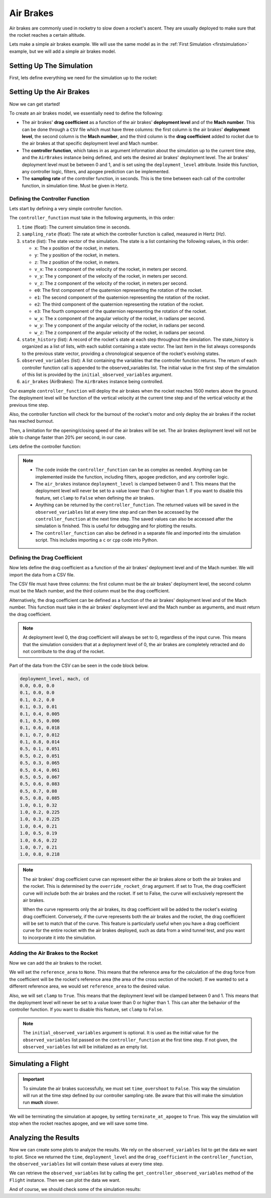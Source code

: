 Air Brakes
==========

Air brakes are commonly used in rocketry to slow down a rocket's ascent. They
are usually deployed to make sure that the rocket reaches a certain altitude.

Lets make a simple air brakes example. We will use the same model as in the
:ref:`First Simulation <firstsimulation>` example, but we will add a simple air
brakes model.

Setting Up The Simulation
-------------------------

First, lets define everything we need for the simulation up to the rocket:

.. jupyter-execute::

    from rocketpy import Environment, SolidMotor, Rocket, Flight

    env = Environment(latitude=32.990254, longitude=-106.974998, elevation=1400)

    Pro75M1670 = SolidMotor(
        thrust_source="../data/motors/cesaroni/Cesaroni_M1670.eng",
        dry_mass=1.815,
        dry_inertia=(0.125, 0.125, 0.002),
        nozzle_radius=33 / 1000,
        grain_number=5,
        grain_density=1815,
        grain_outer_radius=33 / 1000,
        grain_initial_inner_radius=15 / 1000,
        grain_initial_height=120 / 1000,
        grain_separation=5 / 1000,
        grains_center_of_mass_position=0.397,
        center_of_dry_mass_position=0.317,
        nozzle_position=0,
        burn_time=3.9,
        throat_radius=11 / 1000,
        coordinate_system_orientation="nozzle_to_combustion_chamber",
    )

    calisto = Rocket(
        radius=127 / 2000,
        mass=14.426,
        inertia=(6.321, 6.321, 0.034),
        power_off_drag="../data/rockets/calisto/powerOffDragCurve.csv",
        power_on_drag="../data/rockets/calisto/powerOnDragCurve.csv",
        center_of_mass_without_motor=0,
        coordinate_system_orientation="tail_to_nose",
    )

    rail_buttons = calisto.set_rail_buttons(
        upper_button_position=0.0818,
        lower_button_position=-0.618,
        angular_position=45,
    )

    calisto.add_motor(Pro75M1670, position=-1.255)

    nose_cone = calisto.add_nose(
        length=0.55829, kind="vonKarman", position=1.278
    )

    fin_set = calisto.add_trapezoidal_fins(
        n=4,
        root_chord=0.120,
        tip_chord=0.060,
        span=0.110,
        position=-1.04956,
        cant_angle=0.5,
        airfoil=("../data/airfoils/NACA0012-radians.txt","radians"),
    )

    tail = calisto.add_tail(
        top_radius=0.0635, bottom_radius=0.0435, length=0.060, position=-1.194656
    )

Setting Up the Air Brakes
-------------------------

Now we can get started!

To create an air brakes model, we essentially need to define the following:

- The air brakes' **drag coefficient** as a function of the air brakes'
  **deployment level** and of the **Mach number**. This can be done through
  a ``CSV`` file which must have three columns: the first column is the air brakes'
  **deployment level**, the second column is the **Mach number**, and the third
  column is the **drag coefficient** added to rocket due to the air brakes at that
  specific deployment level and Mach number.

- The **controller function**, which takes in as argument information about the
  simulation up to the current time step, and the ``AirBrakes`` instance being
  defined, and sets the desired air brakes' deployment level. The air brakes'
  deployment level must be between 0 and 1, and is set using the
  ``deployment_level`` attribute. Inside this function, any controller logic,
  filters, and apogee prediction can be implemented.

- The **sampling rate** of the controller function, in seconds. This is the time
  between each call of the controller function, in simulation time. Must be
  given in Hertz.

Defining the Controller Function
^^^^^^^^^^^^^^^^^^^^^^^^^^^^^^^^

Lets start by defining a very simple controller function.

The ``controller_function`` must take in the following arguments, in this
order:

1. ``time`` (float): The current simulation time in seconds.
2. ``sampling_rate`` (float): The rate at which the controller
   function is called, measured in Hertz (Hz).
3. ``state`` (list): The state vector of the simulation. The state
   is a list containing the following values, in this order:

   - ``x``: The x position of the rocket, in meters.
   - ``y``: The y position of the rocket, in meters.
   - ``z``: The z position of the rocket, in meters.
   - ``v_x``: The x component of the velocity of the rocket, in meters per
     second.
   - ``v_y``: The y component of the velocity of the rocket, in meters per
     second.
   - ``v_z``: The z component of the velocity of the rocket, in meters per
     second.
   - ``e0``: The first component of the quaternion representing the rotation
     of the rocket.
   - ``e1``: The second component of the quaternion representing the rotation
     of the rocket.
   - ``e2``: The third component of the quaternion representing the rotation
     of the rocket.
   - ``e3``: The fourth component of the quaternion representing the rotation
     of the rocket.
   - ``w_x``: The x component of the angular velocity of the rocket, in
     radians per second.
   - ``w_y``: The y component of the angular velocity of the rocket, in
     radians per second.
   - ``w_z``: The z component of the angular velocity of the rocket, in
     radians per second.

4. ``state_history`` (list): A record of the rocket's state at each
   step throughout the simulation. The state_history is organized as
   a list of lists, with each sublist containing a state vector. The
   last item in the list always corresponds to the previous state
   vector, providing a chronological sequence of the rocket's
   evolving states.
5. ``observed_variables`` (list): A list containing the variables that
   the controller function returns. The return of each controller
   function call is appended to the observed_variables list. The
   initial value in the first step of the simulation of this list is
   provided by the ``initial_observed_variables`` argument.
6. ``air_brakes`` (AirBrakes): The ``AirBrakes`` instance being controlled.

Our example ``controller_function`` will deploy the air brakes when the rocket
reaches 1500 meters above the ground. The deployment level will be function of the
vertical velocity at the current time step and of the vertical velocity at the
previous time step.

Also, the controller function will check for the burnout of the rocket's motor
and only deploy the air brakes if the rocket has reached burnout.

Then, a limitation for the opening/closing speed of the air brakes will be set.
The air brakes deployment level will not be able to change faster than 20% per
second, in our case.

Lets define the controller function:

.. jupyter-execute::

    def controller_function(
        time, sampling_rate, state, state_history, observed_variables, air_brakes
    ):
        # state = [x, y, z, vx, vy, vz, e0, e1, e2, e3, wx, wy, wz]
        altitude_ASL = state[2]
        altitude_AGL = altitude_ASL - env.elevation
        vx, vy, vz = state[3], state[4], state[5]

        # Get winds in x and y directions
        wind_x, wind_y = env.wind_velocity_x(altitude_ASL), env.wind_velocity_y(altitude_ASL)

        # Calculate Mach number
        free_stream_speed = (
            (wind_x - vx) ** 2 + (wind_y - vy) ** 2 + (vz) ** 2
        ) ** 0.5
        mach_number = free_stream_speed / env.speed_of_sound(altitude_ASL)

        # Get previous state from state_history
        previous_state = state_history[-1]
        previous_vz = previous_state[5]

        # If we wanted to we could get the returned values from observed_variables:
        # returned_time, deployment_level, drag_coefficient = observed_variables[-1]

        # Check if the rocket has reached burnout
        if time < Pro75M1670.burn_out_time:
            return None

        # If below 1500 meters above ground level, air_brakes are not deployed
        if altitude_AGL < 1500:
            air_brakes.deployment_level = 0

        # Else calculate the deployment level
        else:
            # Controller logic
            new_deployment_level = (
                air_brakes.deployment_level + 0.1 * vz + 0.01 * previous_vz**2
            )

            # Limiting the speed of the air_brakes to 0.2 per second
            # Since this function is called every 1/sampling_rate seconds
            # the max change in deployment level per call is 0.2/sampling_rate
            max_change = 0.2 / sampling_rate
            lower_bound = air_brakes.deployment_level - max_change
            upper_bound = air_brakes.deployment_level + max_change
            new_deployment_level = min(max(new_deployment_level, lower_bound), upper_bound)

            air_brakes.deployment_level = new_deployment_level

        # Return variables of interest to be saved in the observed_variables list
        return (
            time,
            air_brakes.deployment_level,
            air_brakes.drag_coefficient(air_brakes.deployment_level, mach_number),
        )

.. note::

    - The code inside the ``controller_function`` can be as complex as needed.
      Anything can be implemented inside the function, including filters,
      apogee prediction, and any controller logic.

    - The ``air_brakes`` instance ``deployment_level`` is clamped between 0 and 1.
      This means that the deployment level will never be set to a value lower than
      0 or higher than 1. If you want to disable this feature, set ``clamp`` to
      ``False`` when defining the air brakes.

    - Anything can be returned by the ``controller_function``. The returned
      values will be saved in the ``observed_variables`` list at every time step
      and can then be accessed by the ``controller_function`` at the next time
      step. The saved values can also be accessed after the simulation is
      finished. This is useful for debugging and for plotting the results.

    - The ``controller_function`` can also be defined in a separate file and
      imported into the simulation script. This includes importing a ``c`` or
      ``cpp`` code into Python.


Defining the Drag Coefficient
^^^^^^^^^^^^^^^^^^^^^^^^^^^^^

Now lets define the drag coefficient as a function of the air brakes' deployment
level and of the Mach number. We will import the data from a CSV file.

The CSV file must have three columns: the first column must be the air brakes'
deployment level, the second column must be the Mach number, and the third column
must be the drag coefficient.

Alternatively, the drag coefficient can be defined as a function of the air
brakes' deployment level and of the Mach number. This function must take in the
air brakes' deployment level and the Mach number as arguments, and must return the
drag coefficient.

.. note::

    At deployment level 0, the drag coefficient will always be set to 0,
    regardless of the input curve. This means that the simulation considers that
    at a deployment level of 0, the air brakes are completely retracted and do not
    contribute to the drag of the rocket.

Part of the data from the CSV can be seen in the code block below.

.. code-block::

    deployment_level, mach, cd
    0.0, 0.0, 0.0
    0.1, 0.0, 0.0
    0.1, 0.2, 0.0
    0.1, 0.3, 0.01
    0.1, 0.4, 0.005
    0.1, 0.5, 0.006
    0.1, 0.6, 0.018
    0.1, 0.7, 0.012
    0.1, 0.8, 0.014
    0.5, 0.1, 0.051
    0.5, 0.2, 0.051
    0.5, 0.3, 0.065
    0.5, 0.4, 0.061
    0.5, 0.5, 0.067
    0.5, 0.6, 0.083
    0.5, 0.7, 0.08
    0.5, 0.8, 0.085
    1.0, 0.1, 0.32
    1.0, 0.2, 0.225
    1.0, 0.3, 0.225
    1.0, 0.4, 0.21
    1.0, 0.5, 0.19
    1.0, 0.6, 0.22
    1.0, 0.7, 0.21
    1.0, 0.8, 0.218

.. note::
  The air brakes' drag coefficient curve can represent either the air brakes
  alone or both the air brakes and the rocket. This is determined by the
  ``override_rocket_drag`` argument. If set to True, the drag
  coefficient curve will include both the air brakes and the rocket. If set to
  False, the curve will exclusively represent the air brakes.

  When the curve represents only the air brakes, its drag coefficient will be
  added to the rocket's existing drag coefficient. Conversely, if the curve
  represents both the air brakes and the rocket, the drag coefficient will be
  set to match that of the curve. This feature is particularly useful when you
  have a drag coefficient curve for the entire rocket with the air brakes
  deployed, such as data from a wind tunnel test, and you want to incorporate
  it into the simulation.

Adding the Air Brakes to the Rocket
^^^^^^^^^^^^^^^^^^^^^^^^^^^^^^^^^^^

Now we can add the air brakes to the rocket.

We will set the ``reference_area`` to ``None``. This means that the reference
area for the calculation of the drag force from the coefficient will be the
rocket's reference area (the area of the cross section of the rocket). If we
wanted to set a different reference area, we would set ``reference_area`` to
the desired value.

Also, we will set ``clamp`` to ``True``. This means that the deployment level will
be clamped between 0 and 1. This means that the deployment level will never be set
to a value lower than 0 or higher than 1. This can alter the behavior of the
controller function. If you want to disable this feature, set ``clamp`` to
``False``.

.. jupyter-execute::

    air_brakes = calisto.add_air_brakes(
        drag_coefficient_curve="../data/rockets/calisto/air_brakes_cd.csv",
        controller_function=controller_function,
        sampling_rate=10,
        reference_area=None,
        clamp=True,
        initial_observed_variables=[0, 0, 0],
        override_rocket_drag=False,
        name="Air Brakes",
    )

    air_brakes.all_info()

.. note::

    The ``initial_observed_variables`` argument is optional. It is used as
    the initial value for the ``observed_variables`` list passed on the
    ``controller_function`` at the first time step. If not given, the
    ``observed_variables`` list will be initialized as an empty list.

.. seealso::

    For more information on the :class:`rocketpy.AirBrakes` class
    initialization, see  :class:`rocketpy.AirBrakes.__init__` section.

Simulating a Flight
-------------------

.. important::

    To simulate the air brakes successfully, we must set ``time_overshoot`` to
    ``False``. This way the simulation will run at the time step defined by our
    controller sampling rate. Be aware that this will make the simulation run
    **much** slower.

We will be terminating the simulation at apogee, by setting
``terminate_at_apogee`` to ``True``. This way the simulation will stop when the
rocket reaches apogee, and we will save some time.

.. jupyter-execute::

    test_flight = Flight(
        rocket=calisto,
        environment=env,
        rail_length=5.2,
        inclination=85,
        heading=0,
        time_overshoot=False,
        terminate_on_apogee=True,
    )

Analyzing the Results
---------------------

Now we can create some plots to analyze the results. We rely on the
``observed_variables`` list to get the data we want to plot. Since we returned
the ``time``, ``deployment_level`` and the ``drag_coefficient`` in the
``controller_function``, the ``observed_variables`` list will contain these
values at every time step.

We can retrieve the ``observed_variables`` list by calling the
``get_controller_observed_variables`` method of the ``Flight`` instance.
Then we can plot the data we want.

.. jupyter-execute::

    import matplotlib.pyplot as plt

    time_list, deployment_level_list, drag_coefficient_list = [], [], []

    obs_vars = test_flight.get_controller_observed_variables()

    for time, deployment_level, drag_coefficient in obs_vars:
        time_list.append(time)
        deployment_level_list.append(deployment_level)
        drag_coefficient_list.append(drag_coefficient)

    # Plot deployment level by time
    plt.plot(time_list, deployment_level_list)
    plt.xlabel("Time (s)")
    plt.ylabel("Deployment Level")
    plt.title("Deployment Level by Time")
    plt.grid()
    plt.show()

    # Plot drag coefficient by time
    plt.plot(time_list, drag_coefficient_list)
    plt.xlabel("Time (s)")
    plt.ylabel("Drag Coefficient")
    plt.title("Drag Coefficient by Time")
    plt.grid()
    plt.show()

.. seealso::

    For more information on the :class:`rocketpy.AirBrakes` class attributes,
    see :class:`rocketpy.AirBrakes` section.

And of course, we should check some of the simulation results:

.. jupyter-execute::

    test_flight.prints.burn_out_conditions()
    test_flight.prints.apogee_conditions()
    test_flight.altitude()
    test_flight.vz()